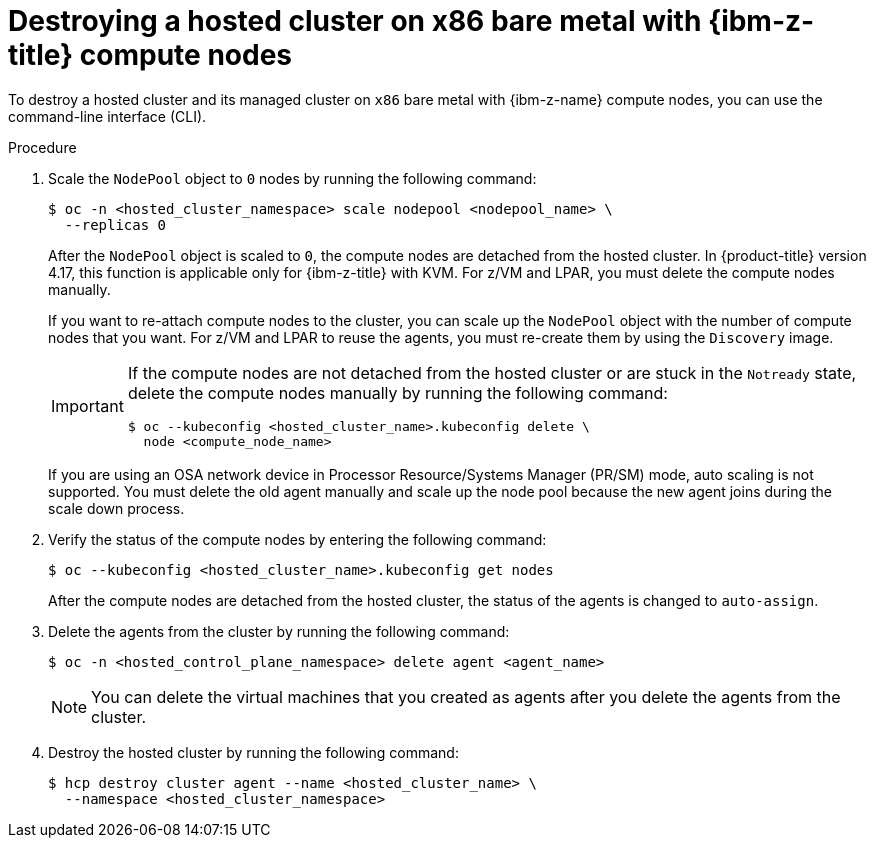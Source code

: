 // Module included in the following assemblies:
//
// * hosted_control_planes/hcp-destroy/hcp-destroy-ibmz.adoc

:_mod-docs-content-type: PROCEDURE
[id="destroy-hc-ibmz-cli_{context}"]
= Destroying a hosted cluster on x86 bare metal with {ibm-z-title} compute nodes

To destroy a hosted cluster and its managed cluster on `x86` bare metal with {ibm-z-name} compute nodes, you can use the command-line interface (CLI).

.Procedure

. Scale the `NodePool` object to `0` nodes by running the following command:
+
[source,terminal]
----
$ oc -n <hosted_cluster_namespace> scale nodepool <nodepool_name> \
  --replicas 0
----
+
After the `NodePool` object is scaled to `0`, the compute nodes are detached from the hosted cluster. In {product-title} version 4.17, this function is applicable only for {ibm-z-title} with KVM. For z/VM and LPAR, you must delete the compute nodes manually.
+
If you want to re-attach compute nodes to the cluster, you can scale up the `NodePool` object with the number of compute nodes that you want. For z/VM and LPAR to reuse the agents, you must re-create them by using the `Discovery` image.
+
[IMPORTANT]
====
If the compute nodes are not detached from the hosted cluster or are stuck in the `Notready` state, delete the compute nodes manually by running the following command:
[source,terminal]
----
$ oc --kubeconfig <hosted_cluster_name>.kubeconfig delete \
  node <compute_node_name>
----
====
If you are using an OSA network device in Processor Resource/Systems Manager (PR/SM) mode, auto scaling is not supported. You must delete the old agent manually and scale up the node pool because the new agent joins during the scale down process. 

. Verify the status of the compute nodes by entering the following command:
+
[source,terminal]
----
$ oc --kubeconfig <hosted_cluster_name>.kubeconfig get nodes
----
+
After the compute nodes are detached from the hosted cluster, the status of the agents is changed to `auto-assign`.

. Delete the agents from the cluster by running the following command:
+
[source,terminal]
----
$ oc -n <hosted_control_plane_namespace> delete agent <agent_name>
----
+
[NOTE]
====
You can delete the virtual machines that you created as agents after you delete the agents from the cluster.
====

. Destroy the hosted cluster by running the following command:
+
[source,terminal]
----
$ hcp destroy cluster agent --name <hosted_cluster_name> \
  --namespace <hosted_cluster_namespace>
----
